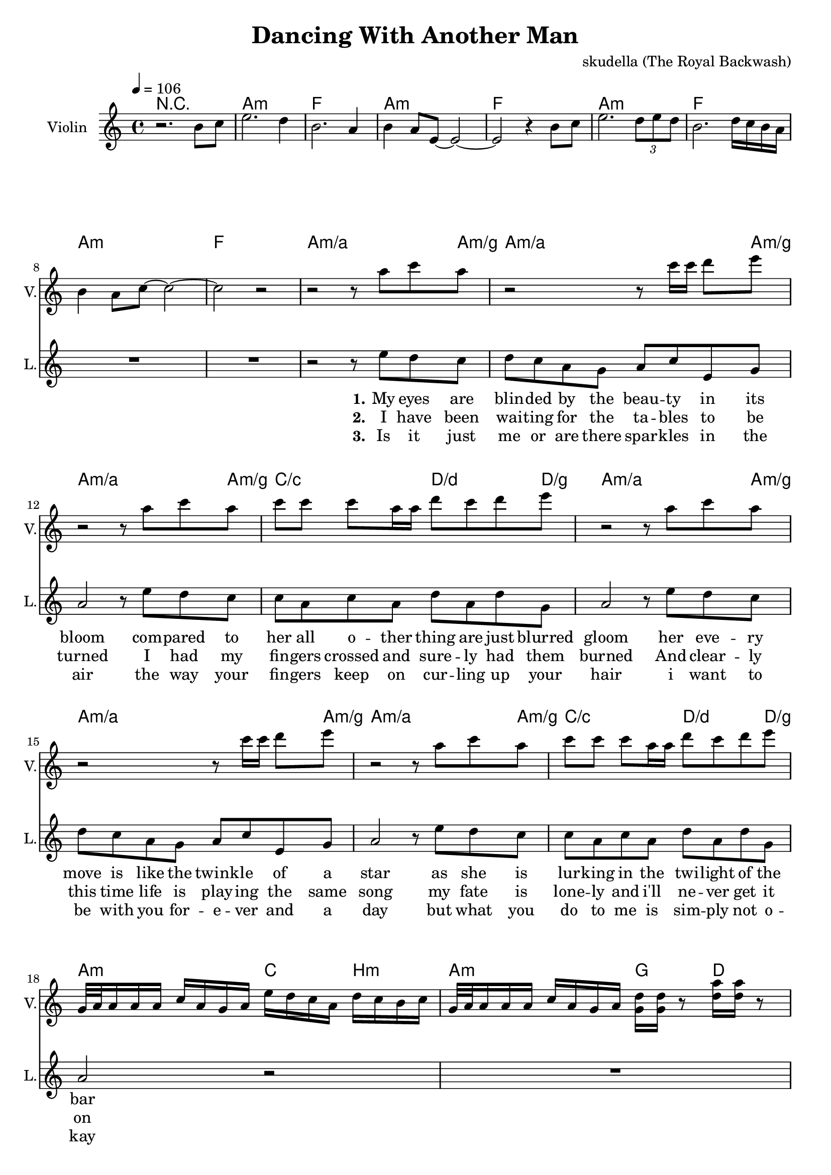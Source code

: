 \version "2.16.2"

\header {
  title = "Dancing With Another Man"
  composer = "skudella (The Royal Backwash)"

}

global = {
  \key c \major
  \time 4/4
  \tempo 4 = 106
}

harmonies = \chordmode {
  \germanChords
\repeat volta 3 {
r1
%a8:m a16:m a16:m a8:m a16:m a16:m  a8:m a16:m a16:m  a8:m a8:m
%f8 f16 f16 f8 f16 f16 f8 f16 f16 f8 f8
%a8:m a16:m a16:m a8:m a16:m a16:m  a8:m a16:m a16:m  a8:m a8:m
%f8 f16 f16 f8 f16 f16 f8 f16 f16 f8 f8
%a8:m a16:m a16:m a8:m a16:m a16:m  a8:m a16:m a16:m  a8:m a8:m
%f8 f16 f16 f8 f16 f16 f8 f16 f16 f8 f8
%a8:m a16:m a16:m a8:m a16:m a16:m  a8:m a16:m a16:m  a8:m a8:m
%f8 f16 f16 f8 f16 f16 f8 f16 f16 f8 f8
a1:m f1 a1:m f1
a1:m f1 a1:m f1

  
%a4:m/a a4:m/a a4:m/a a8:m/a a8:m/g
%a4:m/a a4:m/a a4:m/a a8:m/a a8:m/g
%a4:m/a a4:m/a a4:m/a a8:m/a a8:m/g
%c4/c c4/c d4/d d8/d d8/g
%a4:m/a a4:m/a a4:m/a a8:m/a a8:m/g
%a4:m/a a4:m/a a4:m/a a8:m/a a8:m/g
%a4:m/a a4:m/a a4:m/a a8:m/a a8:m/g
%c4/c c4/c d4/d d8/d d8/g
a2.:m/a a8:m/a a8:m/g
a2.:m/a a8:m/a a8:m/g
a2.:m/a a8:m/a a8:m/g
c2/c d4./d d8/g
a2.:m/a a8:m/a a8:m/g
a2.:m/a a8:m/a a8:m/g
a2.:m/a a8:m/a a8:m/g
c2/c d4./d d8/g

%a16:m a16:m a16:m a16:m a16:m a16:m a16:m a16:m c16 c16 c16 c16 b16:m b16:m b16:m b16:m
%a16:m a16:m a16:m a16:m a16:m a16:m a16:m a16:m g16 g16 g16 g16  d16 d16 d16 d16
%a16:m a16:m a16:m a16:m a16:m a16:m a16:m a16:m c16 c16 c16 c16 b16:m b16:m b16:m b16:m
%a16:m a16:m a16:m a16:m a16:m a16:m a16:m a16:m g16 g16 g16 g16  d16 d16 d16 d16
a2:m c4 b4:m
a2:m g4 d4
a2:m c4 b4:m
a2:m g4 d4


%d4:m d4:m e4 f4
%d4:m d4:m c4 g4 
%d4:m d4:m e4 f4
%d4:m d4:m c4 g4

d1:m
d1:m
d1:m
e8 e8 r4 f8 f8 r4
d1:m
d1:m
d1:m
}

\alternative{
  {
    c8 c8 r4 g8 g8 r4
  }
  {
    c4 g4 f4 e4 a1:m \bar "|."
  }
}
%e4 d4:m c4 e4

%e1
%e1:7
%e1:79
%e1:79

c1 e1 c1 e1 
%bes1 bes1 f1 c1
%bes1 bes1 f1 a2 a2:7
f1 c1 
%f1 d1:m7 a1 a1:7
%d2:m7 g2:m a2 a2:7 
f2 d2:m7 a2 a2:7
}

violinMusic = \relative c''' {
r2. b,8 c8
e2. d4
b2. a4
b4 a8 e8~e2~
e2 r4 b'8 c8
e2. \tuplet 3/2 {d8 e d}
b2. d16 c16 b16 a16
b4 a8 c8~c2~
c2 r2
r2 r8 a'8 c8 a8
r2 r8 c16 c16 d8 e8
r2 r8 a,8 c8 a8
c8 c8 c8 a16 a16 d8 c8 d8 e8
r2 r8 a,8 c8 a8
r2 r8 c16 c16 d8 e8
r2 r8 a,8 c8 a8
c8 c8 c8 a16 a16 d8 c8 d8 e8

g,,32 a32 a16 a16 a16 c16 a16 g16 a16 e'16 d16 c16 a16 d16 c16 b16 c16
g32 a32 a16 a16 a16 c16 a16 g16 a16 <d g,>16 <d g,>16 r8 <d a'>16 <d a'>16 r8
g,32 a32 a16 a16 a16 c16 a16 g16 a16 e'16 d16 c16 a16 d16 c16 b16 c16
g32 a32 a16 a16 a16 c16 a16 g16 a16 <d g,>16 <d g,>16 r8 <d a'>16 <d a'>16 r8
}

leadMusic = \relative c''
{
  R1*9
  r2 r8 e8 d8 c8 
  d8 c8 a8 g8 a8 c8 e,8 g8
  a2 r8 e'8 d8 c8
  c8 a8 c8 a8 d8 a8 d8 g,8
  a2 r8 e'8 d8 c8 
  d8 c8 a8 g8 a8 c8 e,8 g8
  a2 r8 e'8 d8 c8
  c8 a8 c8 a8 d8 a8 d8 g,8
  a2 r2
  R1*2
  r2...c16~
  %f'8 f16 d16 f8 f16 d16 f8 f16 d16 f16 f16 f16 d16 
  %f8 f16 d16 f8 f16 d16 r2
  %f8 f16 d16 f8 f16 d16 f8 f16 d16 f16 f16 f16 d16 
  %f8 f16 d16 f8 f16 d16 r4.. c16~

  c16 a16 a16 g16 a16 g16~g16 a16~a8. r16 a16 c16~c16 c16~ 
  c16 a16 a16 g16 a16 g16~g16 a16~a8. r16 a16 c16~c16 c16~ 
  c16 a16 a16 g16 a16 g16~g16 a16~a4. r8
  r2... c16~
  c16 a16 a16 g16 a16 g16~g16 a16~a8. r16 a16 c16~c16 c16~ 
  c16 a16 a16 g16 a16 g16~g16 a16~a8. r16 a16 c16~c16 c16~ 
  c16 a16 a16 g16 a16 g16~g16 a16~a4. r8
  r1
  \bar ":|."
  R1*2
  
  e'8 e16 d16 e16 d16 c16 e16~
  e8 e16( d16) e16 d16 c16 d16
  e2~
  e4 r4
  
  e8 e16 d16 e16 d16 c16 e16~
  e8 e16 d16 e16 d16 c16 g'16
  e2~
  e4 r4
  
  c8. a16~a8 a8 c8.( a16~a8) a8
  c2 r2
  c8. a16~a8 a16 a16 c8.( a16~a8) a8
  a2~a4 r4
  
  \bar "|."


}

leadWords = \lyricmode { 
\set stanza = "1." 
My eyes are blin -- ded by the beau -- ty in its bloom
com -- pared to her all o -- ther thing are just blurred gloom
her eve -- ry move is like the twink -- le of a star
as she is lur -- king in the twi -- light of the bar

%\set stanza = "Prechorus" 
%I want to be, have to be, must be me to set her free, have to be with her.  
%Why is -- n't she kis -- sing me got -- ta see what we could be? Tell me, why is she

\set stanza = "Chorus" 
danc -- ing with an oth -- er man.
She is danc -- ing with an oth -- er man.
She keeps danc -- ing with an oth -- er man.

danc -- ing with an oth -- er man.
She is danc -- ing with an oth -- er man.
She keeps danc -- ing with an oth -- er man.

\set stanza = "Bridge" 
I want to be, have to be the one to set her free.
Why is -- n't she kis -- sing me got -- ta see what we could be?

Hope -- less -- ness all  a -- round.
Bet -- ter check the lost and found.

}
leadWordsTwo = \lyricmode { 
\set stanza = "2." 
I have been wai -- ting for the ta -- bles to be turned
I had my fin -- gers crossed and sure -- ly had them burned
And clear -- ly this time life is play -- ing the same song 
my fate is lone -- ly and i'll ne -- ver get it on

}

leadWordsThree = \lyricmode {
\set stanza = "3." 
Is it just me or are there spar -- kles in the air
the way your fin -- gers keep on cur -- ling up your hair
i want to be with you for -- e -- ver and a day
but what you do to me is sim -- ply not o -- kay

}

leadWordsFour = \lyricmode {
\set stanza = "4." 


}


backingOneMusic = \relative c'' {
  R1*9
  R1*11
  %d4 c4 b4 c8 b8
  %d4 a4 g4 b4
  %d2 b4 c4
  %d2 g,4 r8. f'16~ 
  r2... f16~ 
  f16 d16 d16 e16 f16 e16~e16 d16~d8. r16 r8. f16~ 
  f16 d16 d16 e16 f16 e16~e16 d16~d8. r16 r8. f16~ 
  f16 d16 d16 e16 f16 e16~e16 d16~d4. r8
  r2... f16~ 
  f16 d16 d16 e16 f16 e16~e16 d16~d8. r16 r8. f16~ 
  f16 d16 d16 e16 f16 e16~e16 d16~d8. r16 r8. f16~ 
  f16 d16 d16 e16 f16 e16~e16 d16~d4. r8
  r1
}

backingOneWords = \lyricmode {
danc -- ing with an oth -- er man
danc -- ing with an oth -- er man
danc -- ing with an oth -- er man

danc -- ing with an oth -- er man
danc -- ing with an oth -- er man
danc -- ing with an oth -- er man



}

backingTwoMusic = \relative c'' {
  R1*9
  R1*11
  %a4 a4 g4 f8 g8
  %f4 f4 e4 d4
  %f2 gis4 f4
  %a2 e4 r8. g16~ 
  r2... g16~
  g16 f16 f16 f16 f16 f16~f16 f16~f8. r16 r8. g16~ 
  g16 f16 f16 f16 f16 f16~f16 f16~f8. r16 r8. g16~ 
  g16 f16 f16 f16 f16 f16~f16 f16~f4. r8
  r2... g16~ 
  g16 f16 f16 f16 f16 f16~f16 f16~f8. r16 r8. g16~ 
  g16 f16 f16 f16 f16 f16~f16 f16~f8. r16 r8. g16~ 
  g16 f16 f16 f16 f16 f16~f16 f16~f4. r8
  r1
  
  R1*2
  g4.( e8
  g4. e8) 
  r16 gis16 fis16 gis16 a16 gis16 fis16 gis16
  r16 gis16 fis16 gis16 a16 gis16 fis16 gis16
  g4.( e8
  g4. e8)
  r16 gis16 fis16 gis16 a16 gis16 fis16 gis16
  r16 gis16 fis16 gis16 a16 gis16 fis16 gis16

  f8. f16~f8 c8 f4. c8
  e2 r2
  f8. f16~f8 c16 c16 f4. c8
  cis2( g'4) r4
}
backingTwoWords = \lyricmode {
danc -- ing with an oth -- er man
danc -- ing with an oth -- er man
danc -- ing with an oth -- er man

danc -- ing with an oth -- er man
danc -- ing with an oth -- er man
danc -- ing with an oth -- er man

\set stanza = "Bridge" 
Uhh __ You're not the one to do that. You bet -- ter ne -- ver come back.
Ahh __  Just take a look at your -- self. She does -- n't want _ an elf.

Hope -- less -- ness all  a -- round
Bet -- ter check the lost  and found.

}

\score {
  <<
    \new ChordNames {
      \set chordChanges = ##t
      \transpose c c { \global \harmonies }
    }

    \new Staff = "Staff_violin" {
      \set Staff.instrumentName = #"Violin"
      \set Staff.shortInstrumentName = #"V."
      \set Staff.midiInstrument = #"violin"
      \transpose c c { \global \violinMusic }
    }
    \new StaffGroup <<
      \new Staff = "lead" <<
	\set Staff.instrumentName = #"Lead"
	\set Staff.shortInstrumentName = #"L."
        \set Staff.midiInstrument = #"voice oohs"
	\new Voice = "lead" { << \transpose c c { \global \leadMusic } >> }
      >>
      \new Lyrics \with { alignBelowContext = #"lead" }
      \lyricsto "lead" \leadWordsFour
      \new Lyrics \with { alignBelowContext = #"lead" }
      \lyricsto "lead" \leadWordsThree
      \new Lyrics \with { alignBelowContext = #"lead" }
      \lyricsto "lead" \leadWordsTwo
      \new Lyrics \with { alignBelowContext = #"lead" }
      \lyricsto "lead" \leadWords
      % we could remove the line about this with the line below, since
      % we want the alto lyrics to be below the alto Voice anyway.
      % \new Lyrics \lyricsto "altos" \altoWords

      \new Staff = "backing" <<
	%  \clef backingTwo
	\set Staff.instrumentName = #"Backing"
	\set Staff.shortInstrumentName = #"B."
        \set Staff.midiInstrument = #"voice oohs"
	\new Voice = "backingOnes" { \voiceOne << \transpose c c { \global \backingOneMusic } >> }
	\new Voice = "backingTwoes" { \voiceTwo << \transpose c c { \global \backingTwoMusic } >> }

      >>
      \new Lyrics \with { alignAboveContext = #"backing" }
      \lyricsto "backingOnes" \backingOneWords
      \new Lyrics \with { alignBelowContext = #"backing" }
      \lyricsto "backingTwoes" \backingTwoWords

      % again, we could replace the line above this with the line below.
      % \new Lyrics \lyricsto "backingTwoes" \backingTwoWords
    >>
  >>
  \midi {}
  \layout {
    \context {
      \Staff \RemoveEmptyStaves
      \override VerticalAxisGroup #'remove-first = ##t
    }
  }
}

#(set-global-staff-size 19)

\paper {
  page-count = #3
}